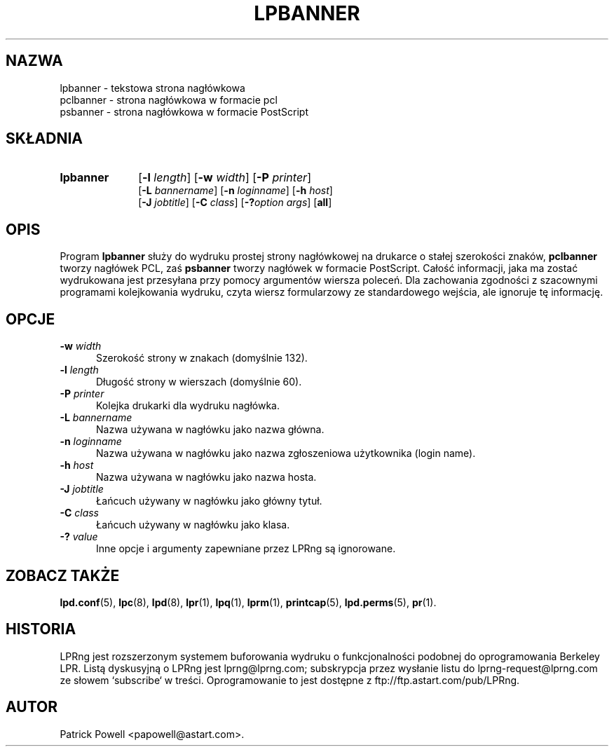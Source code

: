 .\" {PTM/WK/2000-V}
.ds VE LPRng-3.6.12
.TH LPBANNER 1 \*(VE "LPRng"
.ig
lpbanner.1,v 3.33 1998/03/29 18:37:49 papowell Exp
..
.SH NAZWA
lpbanner \- tekstowa strona nagłówkowa
.br
pclbanner \- strona nagłówkowa w formacie pcl
.br
psbanner \- strona nagłówkowa w formacie PostScript
.SH SKŁADNIA
.TP 10
.B lpbanner
.RB [ \-l
.IR length ]
.RB [ \-w
.IR width ]
.RB [ \-P
.IR printer ]
.br
.RB [ \-L
.IR bannername ]
.RB [ \-n
.IR loginname ]
.RB [ \-h
.IR host ]
.br
.RB [ \-J
.IR jobtitle ]
.RB [ \-C
.IR class ]
.RB [ \-? \fIoption\fP
.IR args ]
.RB [ all ]
.SH OPIS
.PP
Program
.B lpbanner
służy do wydruku prostej strony nagłówkowej na drukarce o stałej
szerokości znaków,
.B pclbanner
tworzy nagłówek PCL, zaś
.B psbanner
tworzy nagłówek w formacie PostScript.
Całość informacji, jaka ma zostać wydrukowana jest przesyłana przy pomocy
argumentów wiersza poleceń.
Dla zachowania zgodności z szacownymi programami kolejkowania wydruku,
czyta wiersz formularzowy ze standardowego wejścia, ale ignoruje tę informację.
.SH OPCJE
.IP "\fB\-w \fIwidth\fR" 5
Szerokość strony w znakach (domyślnie 132).
.IP "\fB\-l \fIlength\fR" 5
Długość strony w wierszach (domyślnie 60).
.IP "\fB\-P \fIprinter\fR" 5
Kolejka drukarki dla wydruku nagłówka.
.IP "\fB\-L \fIbannername\fR" 5
Nazwa używana w nagłówku jako nazwa główna.
.IP "\fB\-n \fIloginname\fR" 5
Nazwa używana w nagłówku jako nazwa zgłoszeniowa użytkownika (login name).
.IP "\fB\-h \fIhost\fR" 5
Nazwa używana w nagłówku jako nazwa hosta.
.IP "\fB\-J \fIjobtitle\fR" 5
Łańcuch używany w nagłówku jako główny tytuł.
.IP "\fB\-C \fIclass\fR" 5
Łańcuch używany w nagłówku jako klasa.
.IP "\fB\-? \fIvalue\fR" 5
Inne opcje i argumenty zapewniane przez LPRng są ignorowane.
.SH "ZOBACZ TAKŻE"
.BR lpd.conf (5),
.BR lpc (8),
.BR lpd (8),
.BR lpr (1),
.BR lpq (1),
.BR lprm (1),
.BR printcap (5),
.BR lpd.perms (5),
.BR pr (1).
.SH "HISTORIA"
LPRng jest rozszerzonym systemem buforowania wydruku o funkcjonalności podobnej
do oprogramowania Berkeley LPR. Listą dyskusyjną o LPRng jest lprng@lprng.com;
subskrypcja przez wysłanie listu do lprng-request@lprng.com ze słowem
`subscribe` w treści.
Oprogramowanie to jest dostępne z ftp://ftp.astart.com/pub/LPRng.
.SH "AUTOR"
Patrick Powell <papowell@astart.com>.
